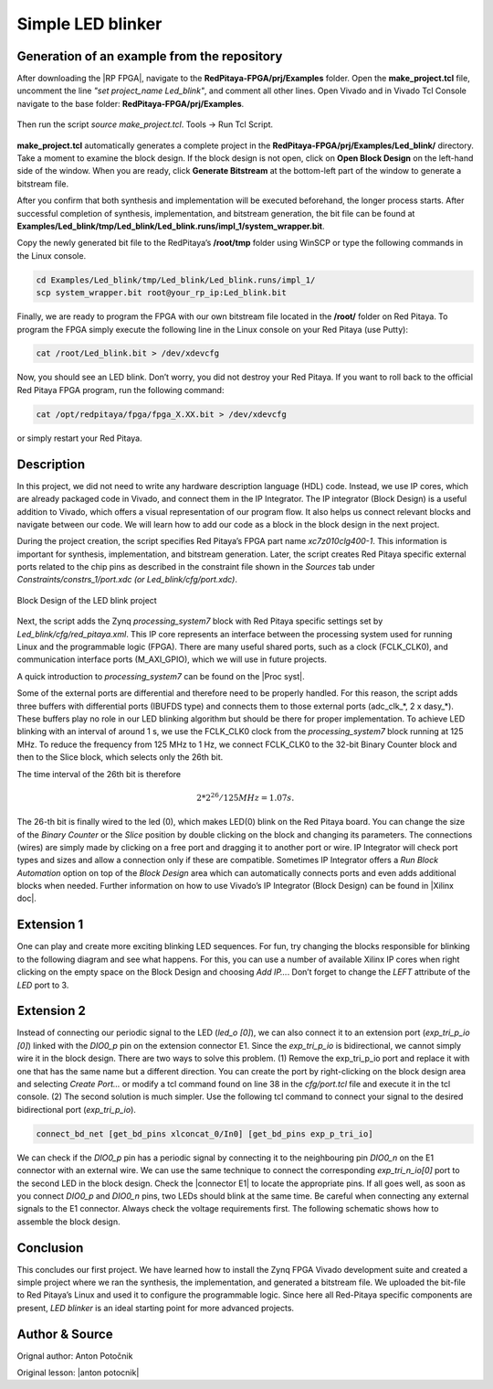 .. _ledblink:

##################
Simple LED blinker
##################

============================================
Generation of an example from the repository
============================================

After downloading the |RP FPGA|, navigate to the **RedPitaya-FPGA/prj/Examples** folder. Open the **make_project.tcl** file, uncomment the line *"set project_name Led_blink"*, and comment all other lines. Open Vivado and in Vivado Tcl Console navigate to the base folder: **RedPitaya-FPGA/prj/Examples**. 

.. |RP FPGA| raw:: html

   <a href="https://github.com/RedPitaya/RedPitaya-FPGA" target="_blank">Red Pitaya FPGA Git repository</a>


.. figure:: img/LedBlink1.png
    :alt: Logo
    :align: center

Then run the script *source make_project.tcl*. Tools → Run Tcl Script.

.. figure:: img/LedBlink2.png
    :alt: Logo
    :align: center

**make_project.tcl** automatically generates a complete project in the **RedPitaya-FPGA/prj/Examples/Led_blink/** directory. Take a moment to examine the block design.
If the block design is not open, click on **Open Block Design** on the left-hand side of the window. When you are ready, click **Generate Bitstream** at the bottom-left part of the window to generate a bitstream file.

After you confirm that both synthesis and implementation will be executed beforehand, the longer process starts. After successful completion of synthesis, implementation, and bitstream generation, the bit file can be found at **Examples/Led_blink/tmp/Led_blink/Led_blink.runs/impl_1/system_wrapper.bit**.

Copy the newly generated bit file to the RedPitaya’s **/root/tmp** folder using WinSCP or type the following commands in the Linux console.

.. code-block:: shell-session

    cd Examples/Led_blink/tmp/Led_blink/Led_blink.runs/impl_1/
    scp system_wrapper.bit root@your_rp_ip:Led_blink.bit

Finally, we are ready to program the FPGA with our own bitstream file located in the **/root/** folder on Red Pitaya. 
To program the FPGA simply execute the following line in the Linux console on your Red Pitaya (use Putty):

.. code-block:: shell-session

    cat /root/Led_blink.bit > /dev/xdevcfg

Now, you should see an LED blink. Don’t worry, you did not destroy your Red Pitaya. If you want to roll back to the official Red Pitaya FPGA program, run the following command:

.. code-block:: shell-session

    cat /opt/redpitaya/fpga/fpga_X.XX.bit > /dev/xdevcfg

or simply restart your Red Pitaya.


===========
Description
===========

In this project, we did not need to write any hardware description language (HDL) code. Instead, we use IP cores, which are already packaged code in Vivado, and connect them in the IP Integrator.
The IP integrator (Block Design) is a useful addition to Vivado, which offers a visual representation of our program flow.
It also helps us connect relevant blocks and navigate between our code.
We will learn how to add our code as a block in the block design in the next project.

During the project creation, the script specifies Red Pitaya’s FPGA part name *xc7z010clg400-1*.
This information is important for synthesis, implementation, and bitstream generation.
Later, the script creates Red Pitaya specific external ports related to the chip pins as described in the constraint file shown in the *Sources* tab under *Constraints/constrs_1/port.xdc (or Led_blink/cfg/port.xdc)*.

.. figure:: img/LedBlink3.png
    :alt: Logo
    :align: center
    
    Block Design of the LED blink project

Next, the script adds the Zynq *processing_system7* block with Red Pitaya specific settings set by *Led_blink/cfg/red_pitaya.xml*.
This IP core represents an interface between the processing system used for running Linux and the programmable logic (FPGA).
There are many useful shared ports, such as a clock (FCLK_CLK0), and communication interface ports (M_AXI_GPIO), which we will use in future projects.

A quick introduction to *processing_system7* can be found on the |Proc syst|.

.. |Proc syst| raw:: html

   <a href="http://www.xilinx.com/video/soc/zynq-processing-system-highlights.html" target="_blank">Xilinx’s video page</a>

Some of the external ports are differential and therefore need to be properly handled.
For this reason, the script adds three buffers with differential ports (IBUFDS type) and connects them to those external ports (adc_clk_*, 2 x dasy_*).
These buffers play no role in our LED blinking algorithm but should be there for proper implementation.
To achieve LED blinking with an interval of around 1 s, we use the FCLK_CLK0 clock from the *processing_system7* block running at 125 MHz.
To reduce the frequency from 125 MHz to 1 Hz, we connect FCLK_CLK0 to the 32-bit Binary Counter block and then to the Slice block, which selects only the 26th bit.

The time interval of the 26th bit is therefore

.. math::

    2 * 2^{26} / 125 MHz = 1.07 s.

The 26-th bit is finally wired to the led (0), which makes LED(0) blink on the Red Pitaya board.
You can change the size of the *Binary Counter* or the *Slice* position by double clicking on the block and changing its parameters.
The connections (wires) are simply made by clicking on a free port and dragging it to another port or wire.
IP Integrator will check port types and sizes and allow a connection only if these are compatible. 
Sometimes IP Integrator offers a *Run Block Automation* option on top of the *Block Design* area which can automatically connects ports and even adds additional blocks when needed. 
Further information on how to use Vivado’s IP Integrator (Block Design) can be found in |Xilinx doc|.

.. |Xilinx doc| raw:: html

   <a href="https://docs.xilinx.com/v/u/2020.1-English/ug994-vivado-ip-subsystems" target="_blank">Xilinx documentation</a>


===========
Extension 1
===========

One can play and create more exciting blinking LED sequences.
For fun, try changing the blocks responsible for blinking to the following diagram and see what happens.
For this, you can use a number of available Xilinx IP cores when right clicking on the empty space on the Block Design and choosing *Add IP…*. 
Don’t forget to change the *LEFT* attribute of the *LED* port to 3.

.. figure:: img/LedBlink4.png
    :alt: Logo
    :align: center

.. figure:: img/LedBlink5.png
    :alt: Logo
    :align: center

===========
Extension 2
===========

Instead of connecting our periodic signal to the LED (*led_o [0]*), we can also connect it to an extension port (*exp_tri_p_io [0]*) linked with the *DIO0_p* pin on the extension connector E1.
Since the *exp_tri_p_io* is bidirectional, we cannot simply wire it in the block design. 
There are two ways to solve this problem. (1) Remove the exp_tri_p_io port and replace it with one that has the same name but a different direction.
You can create the port by right-clicking on the block design area and selecting *Create Port...* or modify a tcl command found on line 38 in the *cfg/port.tcl* file and execute it in the tcl console. (2)
The second solution is much simpler. Use the following tcl command to connect your signal to the desired bidirectional port (*exp_tri_p_io*).

.. code-block:: tcl

    connect_bd_net [get_bd_pins xlconcat_0/In0] [get_bd_pins exp_p_tri_io]

We can check if the *DIO0_p* pin has a periodic signal by connecting it to the neighbouring pin *DIO0_n* on the E1 connector with an external wire.
We can use the same technique to connect the corresponding *exp_tri_n_io[0]* port to the second LED in the block design.
Check the |connector E1| to locate the appropriate pins.
If all goes well, as soon as you connect *DIO0_p* and *DIO0_n* pins, two LEDs should blink at the same time. Be careful when connecting any external signals to the E1 connector.
Always check the voltage requirements first.
The following schematic shows how to assemble the block design.

.. figure:: img/LedBlink6.png
    :alt: Logo
    :align: center

.. |connector E1| raw:: html

   <a href="https://redpitaya.readthedocs.io/en/latest/developerGuide/hardware/125-14/extent.html#extension-connector" target="_blank">Extension connector’s manual</a>

==========
Conclusion
==========

This concludes our first project.
We have learned how to install the Zynq FPGA Vivado development suite and created a simple project where we ran the synthesis, the implementation, and generated a bitstream file.
We uploaded the bit-file to Red Pitaya’s Linux and used it to configure the programmable logic.
Since here all Red-Pitaya specific components are present, *LED blinker* is an ideal starting point for more advanced projects.


===============
Author & Source
===============

Orignal author: Anton Potočnik

Original lesson: |anton potocnik|

.. |anton potocnik| raw:: html

   <a href="http://antonpotocnik.com/?p=487360" target="_blank">link</a>
